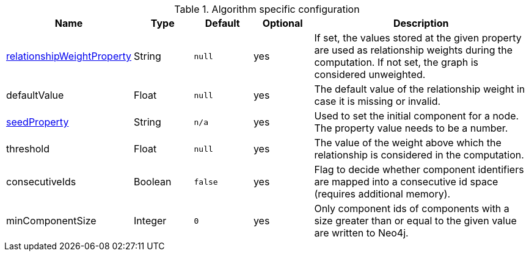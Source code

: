 .Algorithm specific configuration
[opts="header",cols="1,1,1m,1,4"]
|===
| Name                                                                             | Type    | Default | Optional | Description
| <<common-configuration-relationship-weight-property,relationshipWeightProperty>> | String  | null    | yes      | If set, the values stored at the given property are used as relationship weights during the computation. If not set, the graph is considered unweighted.
| defaultValue                                                                     | Float   | null    | yes      | The default value of the relationship weight in case it is missing or invalid.
| <<common-configuration-seed-property,seedProperty>>                              | String  | n/a     | yes      | Used to set the initial component for a node. The property value needs to be a number.
| threshold                                                                        | Float   | null    | yes      | The value of the weight above which the relationship is considered in the computation.
| consecutiveIds                                                                   | Boolean | false   | yes      | Flag to decide whether component identifiers are mapped into a consecutive id space (requires additional memory).
| minComponentSize                                                                 | Integer  | 0      | yes      | Only component ids of components with a size greater than or equal to the given value are written to Neo4j.
|===
